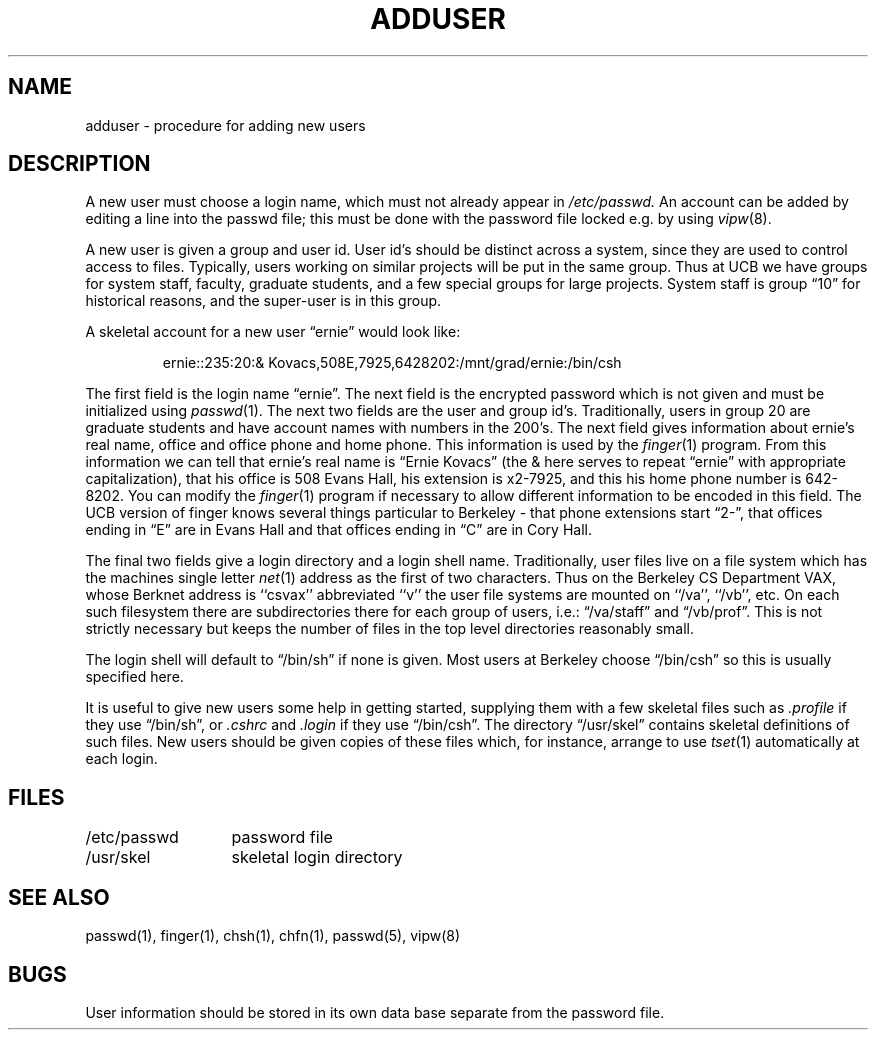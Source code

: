 .\" Copyright (c) 1980 Regents of the University of California.
.\" All rights reserved.  The Berkeley software License Agreement
.\" specifies the terms and conditions for redistribution.
.\"
.\"	@(#)adduser.8	5.1 (Berkeley) 4/27/85
.\"
.TH ADDUSER 8 ""
.UC 4
.SH NAME
adduser \- procedure for adding new users
.SH DESCRIPTION
A new user must choose a login name, which must not already appear in
.I /etc/passwd.
An account can be added by editing a line into the passwd file; this must
be done with the password file locked e.g. by using
.IR vipw (8).
.PP
A new user is given a group and user id.
User id's should be distinct across a system, since they
are used to control access to files.
Typically, users working on
similar projects will be put in the same group.  Thus at UCB we have
groups for system staff, faculty, graduate students, and a few special
groups for large projects.  System staff is group \*(lq10\*(rq for historical
reasons, and the super-user is in this group.
.PP
A skeletal account for a new user \*(lqernie\*(rq would look like:
.IP
ernie::235:20:& Kovacs,508E,7925,6428202:/mnt/grad/ernie:/bin/csh
.PP
The first field is the login name \*(lqernie\*(rq.  The next field is the
encrypted password which is not given and must be initialized using
.IR passwd (1).
The next two fields are the user and group id's.
Traditionally, users in group 20 are graduate students and have account
names with numbers in the 200's.
The next field gives information about ernie's real name, office and office
phone and home phone.
This information is used by the
.IR finger (1)
program.
From this information we can tell that ernie's real name is
\*(lqErnie Kovacs\*(rq (the & here serves to repeat \*(lqernie\*(rq
with appropriate capitalization), that his office is 508 Evans Hall,
his extension is x2-7925, and this his home phone number is 642-8202.
You can modify the
.IR finger (1)
program if necessary to allow different information to be encoded in
this field.  The UCB version of finger knows several things particular
to Berkeley \- that phone extensions start \*(lq2\-\*(rq, that offices ending
in \*(lqE\*(rq are in Evans Hall and that offices ending in \*(lqC\*(rq are
in Cory Hall.
.PP
The final two fields give a login directory and a login shell name.
Traditionally, user files live on a file system which has the machines
single letter
.IR net (1)
address as the first of two characters.  Thus on the Berkeley CS Department
VAX, whose Berknet address is ``csvax'' abbreviated ``v'' the user file
systems are mounted on ``/va'', ``/vb'', etc.
On each such filesystem there are subdirectories there for each group
of users, i.e.: \*(lq/va/staff\*(rq and \*(lq/vb/prof\*(rq.
This is not strictly necessary but keeps the number of files in the
top level directories reasonably small.
.PP
The login shell will default to \*(lq/bin/sh\*(rq if none is given.
Most users at Berkeley choose \*(lq/bin/csh\*(rq so this is usually
specified here.
.PP
It is useful to give new users some help in getting started, supplying
them with a few skeletal files such as
.I \&.profile
if they use \*(lq/bin/sh\*(rq, or
.I \&.cshrc
and
.I \&.login
if they use \*(lq/bin/csh\*(rq.
The directory
\*(lq/usr/skel\*(rq contains skeletal definitions of such files.
New users should be given copies of these files which, for instance,
arrange to use
.IR tset (1)
automatically at each login.
.SH FILES
.ta 2i
/etc/passwd	password file
.br
/usr/skel	skeletal login directory
.SH SEE ALSO
passwd(1), finger(1), chsh(1), chfn(1), passwd(5), vipw(8)
.SH BUGS
User information should be stored in its own data base separate from
the password file.
